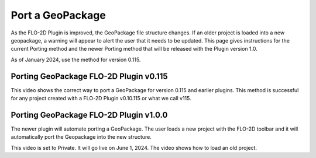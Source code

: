 Port a GeoPackage
======================

As the FLO-2D Plugin is improved, the GeoPackage file structure changes.  If an older project is loaded into a new
geopackage, a warning will appear to alert the user that it needs to be updated.  This page gives instructions for
the current Porting method and the newer Porting method that will be released with the Plugin version 1.0.

As of January 2024, use the method for version 0.115.

Porting GeoPackage FLO-2D Plugin v0.115
------------------------------------------

This video shows the correct way to port a GeoPackage for version 0.115 and earlier plugins.  This method is successful
for any project created with a FLO-2D Plugin v0.10.115 or what we call v115.

.. raw:: html

    <iframe width="560" height="315" src="https://www.youtube.com/embed/xLPm3Qn-0kg" frameborder="0" allowfullscreen></iframe>

Porting GeoPackage FLO-2D Plugin v1.0.0
------------------------------------------

The newer plugin will automate porting a GeoPackage.  The user loads a new project with the FLO-2D toolbar and it will
automatically port the Geopackage into the new structure.

This video is set to Private.  It will go live on June 1, 2024.  The video shows how to load an old project.

.. raw:: html

    <iframe width="560" height="315" src="https://www.youtube.com/embed/um0sN8i1E6Y" frameborder="0" allowfullscreen></iframe>